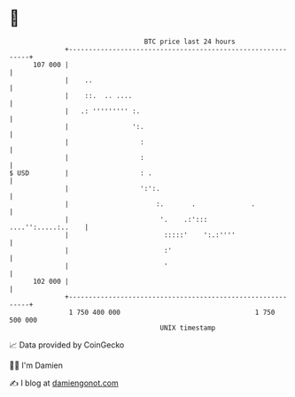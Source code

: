 * 👋

#+begin_example
                                     BTC price last 24 hours                    
                 +------------------------------------------------------------+ 
         107 000 |                                                            | 
                 |    ..                                                      | 
                 |    ::.  .. ....                                            | 
                 |   .: ''''''''' :.                                          | 
                 |                ':.                                         | 
                 |                  :                                         | 
                 |                  :                                         | 
   $ USD         |                  : .                                       | 
                 |                  ':':.                                     | 
                 |                      :.       .              .             | 
                 |                       '.    .:':::      ....'':.....:..    | 
                 |                        :::::'    ':.:''''                  | 
                 |                        :'                                  | 
                 |                        '                                   | 
         102 000 |                                                            | 
                 +------------------------------------------------------------+ 
                  1 750 400 000                                  1 750 500 000  
                                         UNIX timestamp                         
#+end_example
📈 Data provided by CoinGecko

🧑‍💻 I'm Damien

✍️ I blog at [[https://www.damiengonot.com][damiengonot.com]]
